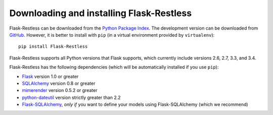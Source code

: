 Downloading and installing Flask-Restless
=========================================

Flask-Restless can be downloaded from the `Python Package Index`_. The
development version can be downloaded from `GitHub`_. However, it is better to
install with ``pip`` (in a virtual environment provided by ``virtualenv``)::

    pip install Flask-Restless

Flask-Restless supports all Python versions that Flask supports, which
currently include versions 2.6, 2.7, 3.3, and 3.4.

Flask-Restless has the following dependencies (which will be automatically
installed if you use ``pip``):

* `Flask`_ version 1.0 or greater
* `SQLAlchemy`_ version 0.8 or greater
* `mimerender`_ version 0.5.2 or greater
* `python-dateutil`_ version strictly greater than 2.2
* `Flask-SQLAlchemy`_, *only if* you want to define your models using
  Flask-SQLAlchemy (which we recommend)

.. _Python Package Index: https://pypi.python.org/pypi/Flask-Restless
.. _GitHub: https://github.com/jfinkels/flask-restless
.. _Flask: http://flask.pocoo.org
.. _SQLAlchemy: https://sqlalchemy.org
.. _mimerender: https://mimerender.readthedocs.org
.. _python-dateutil: http://labix.org/python-dateutil
.. _Flask-SQLAlchemy: https://packages.python.org/Flask-SQLAlchemy
